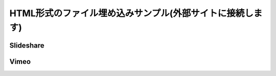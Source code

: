 

HTML形式のファイル埋め込みサンプル(外部サイトに接続します)
========================================================================

Slideshare
------------------------------------

.. raw:: html
   :file: embed/embed_slideshare.html

Vimeo
------------------------------------

.. raw:: html
   :file: embed/embed_vimeo.html